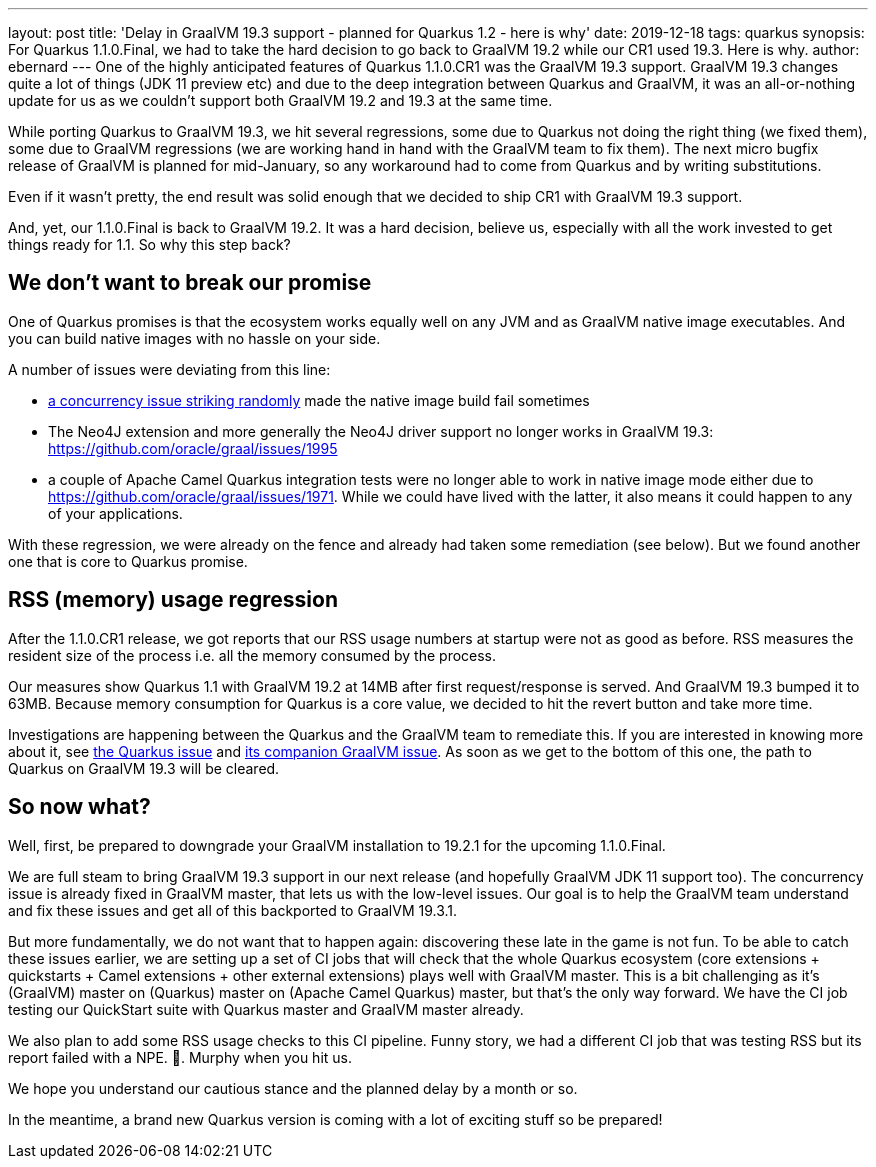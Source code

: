 ---
layout: post
title: 'Delay in GraalVM 19.3 support - planned for Quarkus 1.2 - here is why'
date: 2019-12-18
tags: quarkus
synopsis: For Quarkus 1.1.0.Final, we had to take the hard decision to go back to GraalVM 19.2 while our CR1 used 19.3. Here is why.
author: ebernard
---
One of the highly anticipated features of Quarkus 1.1.0.CR1 was the GraalVM 19.3 support.
GraalVM 19.3 changes quite a lot of things (JDK 11 preview etc) and due to the deep integration between Quarkus and GraalVM, it was an all-or-nothing update for us as we couldn't support both GraalVM 19.2 and 19.3 at the same time.

While porting Quarkus to GraalVM 19.3,
we hit several regressions, some due to Quarkus not doing the right thing (we fixed them), some due to GraalVM regressions (we are working hand in hand with the GraalVM team to fix them).
The next micro bugfix release of GraalVM is planned for mid-January, so any workaround had to come from Quarkus and by writing substitutions.

Even if it wasn't pretty, the end result was solid enough that we decided to ship CR1 with GraalVM 19.3 support.

And, yet, our 1.1.0.Final is back to GraalVM 19.2.
It was a hard decision, believe us, especially with all the work invested to get things ready for 1.1.
So why this step back?

== We don't want to break our promise

One of Quarkus promises is that the ecosystem works equally well on any JVM and as GraalVM native image executables.
And you can build native images with no hassle on your side.

A number of issues were deviating from this line:

* https://github.com/oracle/graal/issues/1927[a concurrency issue striking randomly] made the native image build fail sometimes
* The Neo4J extension and more generally the Neo4J driver support no longer works in GraalVM 19.3: https://github.com/oracle/graal/issues/1995
* a couple of Apache Camel Quarkus integration tests were no longer able to work in native image mode either due to https://github.com/oracle/graal/issues/1971.
  While we could have lived with the latter, it also means it could happen to any of your applications.

With these regression, we were already on the fence and already had taken some remediation (see below).
But we found another one that is core to Quarkus promise.

== RSS (memory) usage regression

After the 1.1.0.CR1 release, we got reports that our RSS usage numbers at startup were not as good as before.
RSS measures the resident size of the process i.e. all the memory consumed by the process.

Our measures show Quarkus 1.1 with GraalVM 19.2 at 14MB after first request/response is served.
And GraalVM 19.3 bumped it to 63MB.
Because memory consumption for Quarkus is a core value, we decided to hit the revert button and take more time.

Investigations are happening between the Quarkus and the GraalVM team to remediate this.
If you are interested in knowing more about it, see https://github.com/quarkusio/quarkus/issues/6136[the Quarkus issue] and https://github.com/oracle/graal/issues/1984[its companion GraalVM issue].
As soon as we get to the bottom of this one, the path to Quarkus on GraalVM 19.3 will be cleared.

== So now what?

Well, first, be prepared to downgrade your GraalVM installation to 19.2.1 for the upcoming 1.1.0.Final.

We are full steam to bring GraalVM 19.3 support in our next release (and hopefully GraalVM JDK 11 support too).
The concurrency issue is already fixed in GraalVM master, that lets us with the low-level issues.
Our goal is to help the GraalVM team understand and fix these issues and get all of this backported to GraalVM 19.3.1.

But more fundamentally, we do not want that to happen again: discovering these late in the game is not fun.
To be able to catch these issues earlier, we are setting up a set of CI jobs that will check that the whole Quarkus ecosystem (core extensions + quickstarts + Camel extensions + other external extensions) plays well with GraalVM master.
This is a bit challenging as it's (GraalVM) master on (Quarkus) master on (Apache Camel Quarkus) master, but that's the only way forward.
We have the CI job testing our QuickStart suite with Quarkus master and GraalVM master already.

We also plan to add some RSS usage checks to this CI pipeline.
Funny story, we had a different CI job that was testing RSS but its report failed with a NPE.
🤦.
Murphy when you hit us.

We hope you understand our cautious stance and the planned delay by a month or so.

In the meantime, a brand new Quarkus version is coming with a lot of exciting stuff so be prepared!

